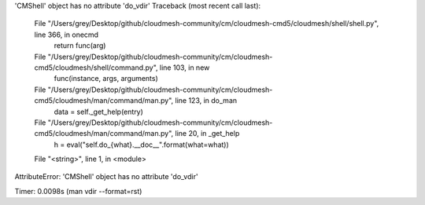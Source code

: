 'CMShell' object has no attribute 'do_vdir'
Traceback (most recent call last):
  File "/Users/grey/Desktop/github/cloudmesh-community/cm/cloudmesh-cmd5/cloudmesh/shell/shell.py", line 366, in onecmd
    return func(arg)
  File "/Users/grey/Desktop/github/cloudmesh-community/cm/cloudmesh-cmd5/cloudmesh/shell/command.py", line 103, in new
    func(instance, args, arguments)
  File "/Users/grey/Desktop/github/cloudmesh-community/cm/cloudmesh-cmd5/cloudmesh/man/command/man.py", line 123, in do_man
    data = self._get_help(entry)
  File "/Users/grey/Desktop/github/cloudmesh-community/cm/cloudmesh-cmd5/cloudmesh/man/command/man.py", line 20, in _get_help
    h = eval("self.do_{what}.__doc__".format(what=what))
  File "<string>", line 1, in <module>
AttributeError: 'CMShell' object has no attribute 'do_vdir'

Timer: 0.0098s (man vdir --format=rst)
